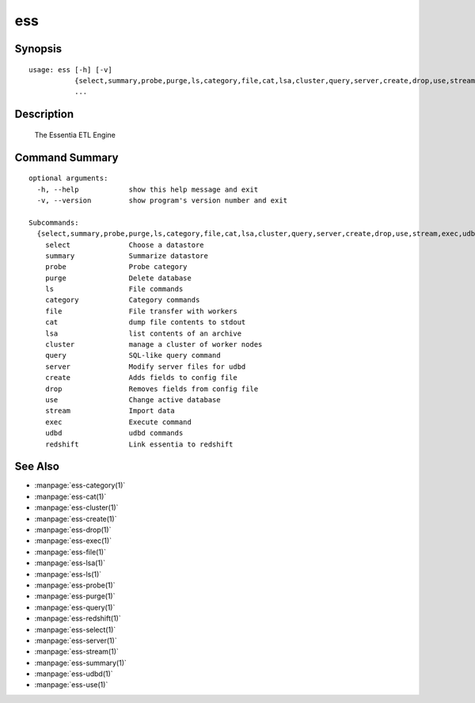 --------------------------------
**ess**
--------------------------------

Synopsis
========

::

    usage: ess [-h] [-v]
               {select,summary,probe,purge,ls,category,file,cat,lsa,cluster,query,server,create,drop,use,stream,exec,udbd,redshift}
               ...
    
Description
===========

    The Essentia ETL Engine

Command Summary
===============

::
    
    optional arguments:
      -h, --help            show this help message and exit
      -v, --version         show program's version number and exit
    
    Subcommands:
      {select,summary,probe,purge,ls,category,file,cat,lsa,cluster,query,server,create,drop,use,stream,exec,udbd,redshift}
        select              Choose a datastore
        summary             Summarize datastore
        probe               Probe category
        purge               Delete database
        ls                  File commands
        category            Category commands
        file                File transfer with workers
        cat                 dump file contents to stdout
        lsa                 list contents of an archive
        cluster             manage a cluster of worker nodes
        query               SQL-like query command
        server              Modify server files for udbd
        create              Adds fields to config file
        drop                Removes fields from config file
        use                 Change active database
        stream              Import data
        exec                Execute command
        udbd                udbd commands
        redshift            Link essentia to redshift

See Also
========
    
* :manpage:`ess-category(1)`
* :manpage:`ess-cat(1)`
* :manpage:`ess-cluster(1)`
* :manpage:`ess-create(1)`
* :manpage:`ess-drop(1)`
* :manpage:`ess-exec(1)`
* :manpage:`ess-file(1)`
* :manpage:`ess-lsa(1)`
* :manpage:`ess-ls(1)`
* :manpage:`ess-probe(1)`
* :manpage:`ess-purge(1)`
* :manpage:`ess-query(1)`
* :manpage:`ess-redshift(1)`
* :manpage:`ess-select(1)`
* :manpage:`ess-server(1)`
* :manpage:`ess-stream(1)`
* :manpage:`ess-summary(1)`
* :manpage:`ess-udbd(1)`
* :manpage:`ess-use(1)`

